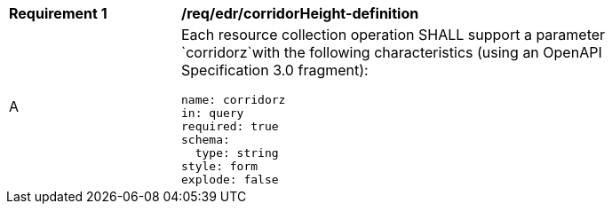 [[req_edr_corridorHeight-definition]]
[width="90%",cols="2,6a"]
|===
|*Requirement {counter:req-id}* |*/req/edr/corridorHeight-definition*
^|A |Each resource collection operation SHALL support a parameter `corridorz`with the following characteristics (using an OpenAPI Specification 3.0 fragment):

[source,YAML]
----
name: corridorz
in: query
required: true
schema:
  type: string
style: form
explode: false
----
|===